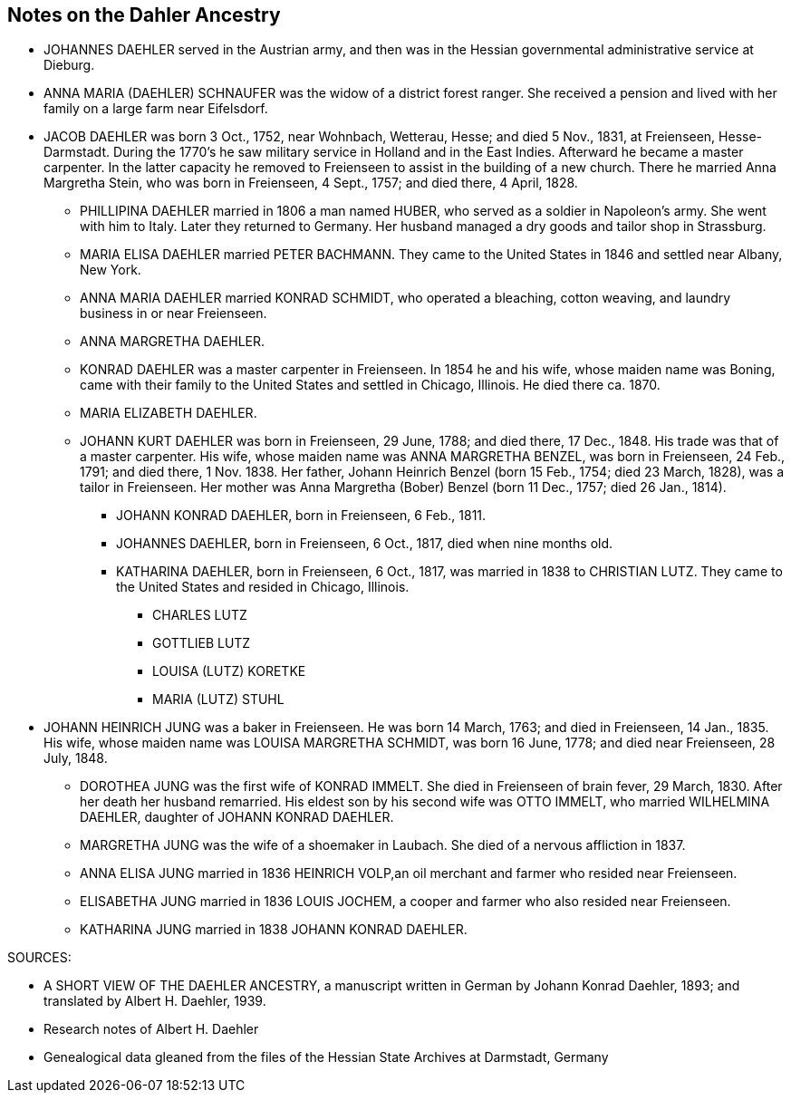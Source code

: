 == Notes on the Dahler Ancestry

* JOHANNES DAEHLER served in the Austrian army, and then
  was in the Hessian governmental administrative service
  at Dieburg.

* ANNA MARIA (DAEHLER) SCHNAUFER was the widow of a
  district forest ranger. She received a pension and lived
  with her family on a large farm near Eifelsdorf.

* JACOB DAEHLER was born 3 Oct., 1752, near Wohnbach,
  Wetterau, Hesse; and died 5 Nov., 1831, at Freienseen,
  Hesse-Darmstadt. During the 1770's he saw military
  service in Holland and in the East Indies. Afterward
  he became a master carpenter. In the latter capacity
  he removed to Freienseen to assist in the building of
  a new church. There he married Anna Margretha Stein,
  who was born in Freienseen, 4 Sept., 1757; and died
  there, 4 April, 1828.

** PHILLIPINA DAEHLER married in 1806 a man named HUBER,
   who served as a soldier in Napoleon's army. She went
   with him to Italy. Later they returned to Germany.
   Her husband managed a dry goods and tailor shop in
   Strassburg.

** MARIA ELISA DAEHLER married PETER BACHMANN. They came
   to the United States in 1846 and settled near Albany,
   New York.

** ANNA MARIA DAEHLER married KONRAD SCHMIDT, who operated
   a bleaching, cotton weaving, and laundry business in
   or near Freienseen.

** ANNA MARGRETHA DAEHLER.

** KONRAD DAEHLER was a master carpenter in Freienseen.
   In 1854 he and his wife, whose maiden name was Boning,
   came with their family to the United States and
   settled in Chicago, Illinois. He died there ca. 1870.

** MARIA ELIZABETH DAEHLER.

** JOHANN KURT DAEHLER was born in Freienseen, 29 June,
   1788; and died there, 17 Dec., 1848. His trade was
   that of a master carpenter. His wife, whose maiden
   name was ANNA MARGRETHA BENZEL, was born in
   Freienseen, 24 Feb., 1791; and died there, 1 Nov. 1838.
   Her father, Johann Heinrich Benzel (born 15 Feb.,
   1754; died 23 March, 1828), was a tailor in Freienseen.
   Her mother was Anna Margretha (Bober) Benzel
   (born 11 Dec., 1757; died 26 Jan., 1814).

*** JOHANN KONRAD DAEHLER, born in Freienseen, 6 Feb., 1811.

*** JOHANNES DAEHLER, born in Freienseen, 6 Oct., 1817,
    died when nine months old.

*** KATHARINA DAEHLER, born in Freienseen, 6 Oct., 1817,
    was married in 1838 to CHRISTIAN LUTZ. They came to
    the United States and resided in Chicago, Illinois.

**** CHARLES LUTZ
**** GOTTLIEB LUTZ
**** LOUISA (LUTZ) KORETKE
**** MARIA (LUTZ) STUHL

* JOHANN HEINRICH JUNG was a baker in Freienseen. He was born
  14 March, 1763; and died in Freienseen, 14 Jan., 1835. His
  wife, whose maiden name was LOUISA MARGRETHA SCHMIDT, was
  born 16 June, 1778; and died near Freienseen, 28 July, 1848.

** DOROTHEA JUNG was the first wife of KONRAD IMMELT. She
   died in Freienseen of brain fever, 29 March, 1830. After
   her death her husband remarried. His eldest son by his
   second wife was OTTO IMMELT, who married WILHELMINA
   DAEHLER, daughter of JOHANN KONRAD DAEHLER.

** MARGRETHA JUNG was the wife of a shoemaker in Laubach.
   She died of a nervous affliction in 1837.

** ANNA ELISA JUNG married in 1836 HEINRICH VOLP,an oil
   merchant and farmer who resided near Freienseen.

** ELISABETHA JUNG married in 1836 LOUIS JOCHEM, a cooper
   and farmer who also resided near Freienseen.

** KATHARINA JUNG married in 1838 JOHANN KONRAD DAEHLER.

SOURCES:

* A SHORT VIEW OF THE DAEHLER ANCESTRY, a manuscript written
  in German by Johann Konrad Daehler, 1893; and translated by
  Albert H. Daehler, 1939.

* Research notes of Albert H. Daehler

* Genealogical data gleaned from the files of the Hessian
  State Archives at Darmstadt, Germany
